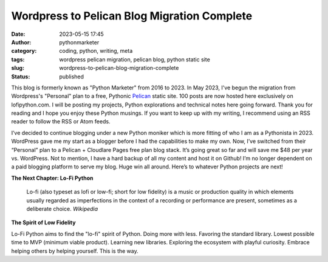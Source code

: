 Wordpress to Pelican Blog Migration Complete
#############################################
:date: 2023-05-15 17:45
:author: pythonmarketer
:category: coding, python, writing, meta
:tags: wordpress pelican migration, pelican blog, python static site
:slug: wordpress-to-pelican-blog-migration-complete
:status: published

This blog is formerly known as "Python Marketer" from 2016 to 2023. In
May 2023, I've begun the migration from Wordpress's "Personal" plan to a
free, Pythonic `Pelican <https://docs.getpelican.com/en/latest/>`__ static site. 100 posts are now hosted here exclusively on lofipython.com. 
I will be posting my projects, Python explorations and technical notes 
here going forward. Thank you for reading and I hope you
enjoy these Python musings. If you want to keep up with my writing, I
recommend using an RSS reader to follow the RSS or Atom feeds.

I’ve decided to continue blogging under a new Python moniker
which is more fitting of who I am as a Pythonista in 2023. WordPress
gave me my start as a blogger before I had the capabilities to make my
own. Now, I’ve switched from their “Personal” plan to a Pelican +
Cloudlare Pages free plan blog stack. It’s going great so far and will
save me $48 per year vs. WordPress. Not to mention, I have a hard backup
of all my content and host it on Github! I’m no longer dependent on a
paid blogging platform to serve my blog. Huge win all around. Here’s to
whatever Python projects are next!

**The Next Chapter: Lo-Fi Python**

	Lo-fi (also typeset as lofi or low-fi; short for low fidelity) is a
	music or production quality in which elements usually regarded as
	imperfections in the context of a recording or performance are present,
	sometimes as a deliberate choice. *Wikipedia*

**The Spirit of Low Fidelity**

Lo-Fi Python aims to find the "lo-fi" spirit of Python. Doing more with
less. Favoring the standard library. Lowest possible time to MVP
(minimum viable product). Learning new libraries. Exploring the
ecosystem with playful curiosity. Embrace helping others by helping
yourself. This is the way.
